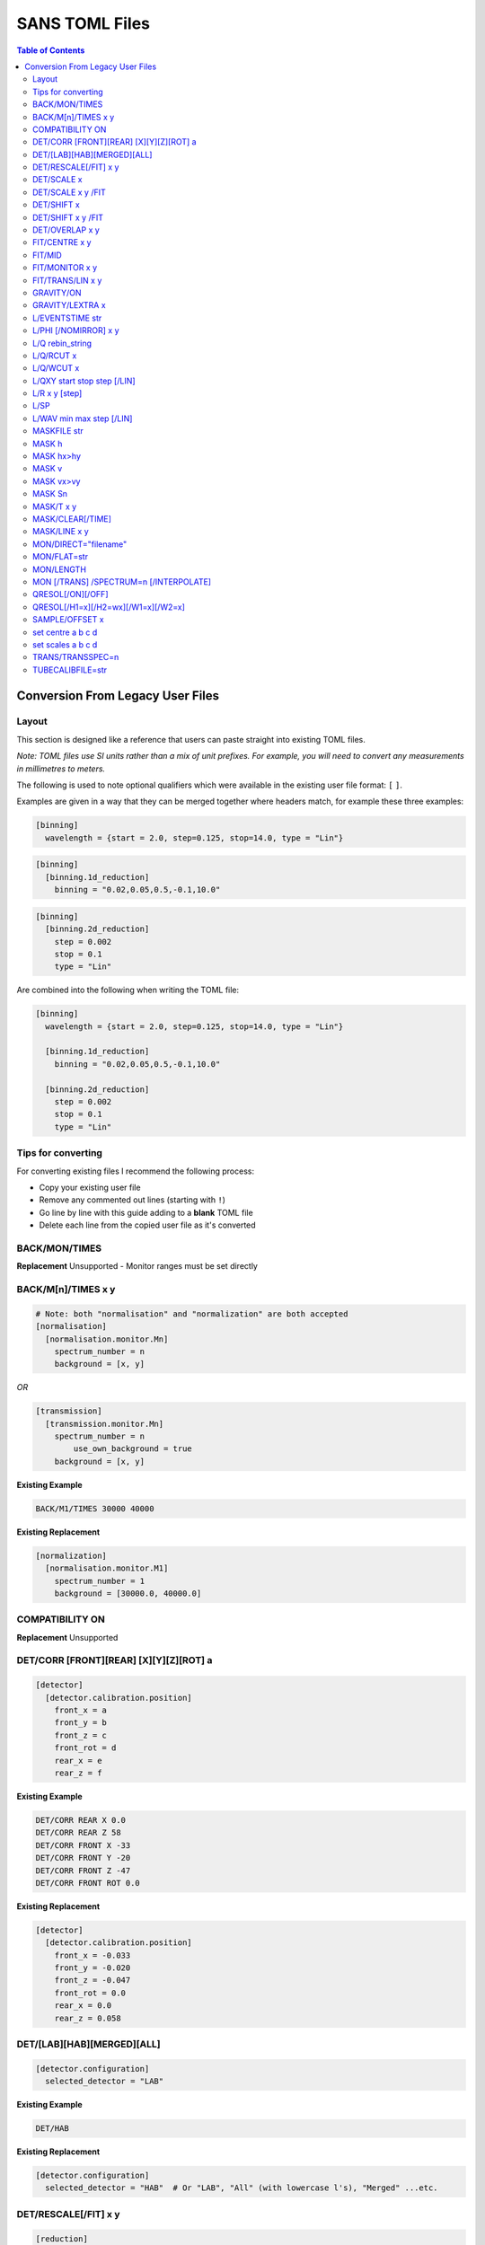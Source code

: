.. _sans_toml_v1-ref:

===============
SANS TOML Files
===============

.. contents:: Table of Contents
    :local:


Conversion From Legacy User Files
=================================

Layout
------

This section is designed like a reference that users can paste straight into
existing TOML files.

*Note: TOML files use SI units rather than a mix of unit prefixes. For example,
you will need to convert any measurements in millimetres to meters.*

The following is used to note optional qualifiers which were available in
the existing user file format: ``[`` ``]``.

Examples are given in a way that they can be merged together where headers
match, for example these three examples:

..  code-block:: none

    [binning]
      wavelength = {start = 2.0, step=0.125, stop=14.0, type = "Lin"}

..  code-block:: none

    [binning]
      [binning.1d_reduction]
        binning = "0.02,0.05,0.5,-0.1,10.0"

..  code-block:: none

    [binning]
      [binning.2d_reduction]
        step = 0.002
        stop = 0.1
        type = "Lin"

Are combined into the following when writing the TOML file:

..  code-block:: none

    [binning]
      wavelength = {start = 2.0, step=0.125, stop=14.0, type = "Lin"}

      [binning.1d_reduction]
        binning = "0.02,0.05,0.5,-0.1,10.0"

      [binning.2d_reduction]
        step = 0.002
        stop = 0.1
        type = "Lin"

Tips for converting
-------------------

For converting existing files I recommend the following process:

- Copy your existing user file
- Remove any commented out lines (starting with ``!``)
- Go line by line with this guide adding to a **blank** TOML file
- Delete each line from the copied user file as it's converted

BACK/MON/TIMES
--------------

**Replacement**
Unsupported - Monitor ranges must be set directly


BACK/M[n]/TIMES x y
-------------------

..  code-block:: none

    # Note: both "normalisation" and "normalization" are both accepted
    [normalisation]
      [normalisation.monitor.Mn]
        spectrum_number = n
        background = [x, y]

*OR*

..  code-block:: none

    [transmission]
      [transmission.monitor.Mn]
        spectrum_number = n
  	    use_own_background = true
        background = [x, y]


**Existing Example**

..  code-block:: none

    BACK/M1/TIMES 30000 40000

**Existing Replacement**

..  code-block:: none

    [normalization]
      [normalisation.monitor.M1]
        spectrum_number = 1
        background = [30000.0, 40000.0]

COMPATIBILITY ON
----------------

**Replacement**
Unsupported


DET/CORR [FRONT][REAR] [X][Y][Z][ROT] a
---------------------------------------

..  code-block:: none

    [detector]
      [detector.calibration.position]
        front_x = a
        front_y = b
        front_z = c
        front_rot = d
        rear_x = e
        rear_z = f

**Existing Example**

..  code-block:: none

    DET/CORR REAR X 0.0
    DET/CORR REAR Z 58
    DET/CORR FRONT X -33
    DET/CORR FRONT Y -20
    DET/CORR FRONT Z -47
    DET/CORR FRONT ROT 0.0

**Existing Replacement**

..  code-block:: none

    [detector]
      [detector.calibration.position]
        front_x = -0.033
        front_y = -0.020
        front_z = -0.047
        front_rot = 0.0
        rear_x = 0.0
        rear_z = 0.058

DET/[LAB][HAB][MERGED][ALL]
---------------------------

..  code-block:: none

    [detector.configuration]
      selected_detector = "LAB"

**Existing Example**

..  code-block:: none

    DET/HAB


**Existing Replacement**

..  code-block:: none

    [detector.configuration]
      selected_detector = "HAB"  # Or "LAB", "All" (with lowercase l's), "Merged" ...etc.

DET/RESCALE[/FIT] x y
---------------------

..  code-block:: none

  [reduction]
    [reduction.merged.rescale]
        min = x
        max = y
        use_fit = true  # or false

**Existing Example**

..  code-block:: none

    DET/RESCALE/FIT 0.14 0.24


**Existing Replacement**

..  code-block:: none

  [reduction]
    [reduction.merged.rescale]
      min = 0.14
      max = 0.24
      use_fit = true

DET/SCALE x
-----------

..  code-block:: none

  [reduction]
    [reduction.merged.rescale]
        factor = x
        use_fit = false  # Must be false for single value

**Existing Example**

..  code-block:: none

    DET/SCALE 0.123


**Existing Replacement**

..  code-block:: none

  [reduction]
    [reduction.merged.rescale]
        factor = 0.123
        use_fit = false

DET/SCALE x y /FIT
------------------

..  code-block:: none

  [reduction]
    [reduction.merged.rescale]
        min = x
        max = y
        use_fit = true  # Must be true for fitting

**Existing Example**

..  code-block:: none

    DET/SCALE 0.1 0.2 /FIT


**Existing Replacement**

..  code-block:: none

  [reduction]
    [reduction.merged.rescale]
        min = 0.1
        max = 0.2
        use_fit = true  # Must be true for fitting


DET/SHIFT x
-----------

..  code-block:: none

  [reduction]
    [reduction.merged.shift]
        distance = x
        use_fit = false  # Must be false for single value

**Existing Example**

..  code-block:: none

    DET/SHIFT 0.123


**Existing Replacement**

..  code-block:: none

  [reduction]
    [reduction.merged.shift]
        distance = 0.123
        use_fit = false

DET/SHIFT x y /FIT
------------------

..  code-block:: none

  [reduction]
    [reduction.merged.shift]
        min = x
        max = y
        use_fit = true  # Must be true for fitting

**Existing Example**

..  code-block:: none

    DET/SHIFT 0.1 0.2 /FIT

**Existing Replacement**

..  code-block:: none

  [reduction]
    [reduction.merged.shift]
        min = 0.1
        max = 0.2
        use_fit = true


DET/OVERLAP x y
---------------

..  code-block:: none

  [reduction]
    [reduction.merged.merge_range]
      min = x
      max = y
      use_fit = true

**Existing Example**

..  code-block:: none

    DET/OVERLAP 0.14 0.24


**Existing Replacement**

..  code-block:: none

  [merged]
    [reduction.merged.merge_range]
        min = 0.14
        max = 0.24
        use_fit = true


FIT/CENTRE x y
---------------

**Replacement**
Unsupported

FIT/MID
-------

**Replacement**
Unsupported

FIT/MONITOR x y
---------------

*Note:* This was only enabled for LOQ in source code, so
if you are not converting a LOQ file this should not be copied
as it will produce different results

**Replacement**

..  code-block:: none

  [mask]
    prompt_peak = {start = x, stop = y}

**Existing Example**

..  code-block:: none

    FIT/MONITOR 19900 20500

**Existing Replacement**

..  code-block:: none

  [mask]
    prompt_peak = {start = 19900.0, stop = 20500.0}


FIT/TRANS/LIN x y
-----------------

**Replacement**

..  code-block:: none

    [transmission]
      [transmission.fitting]
        enabled = true
        parameters = {lambda_min = x, lambda_max = x}
        # Can be: Linear / Logarithmic / Polynomial
        function = "Linear"
        # Only used when set to Polynomial
        polynomial_order = 2

**Existing Example**

..  code-block:: none

    FIT/TRANS/LIN 3.0 11.0

**Existing Replacement**

..  code-block:: none

    [transmission]
      [transmission.fitting]
        enabled = true
        parameters = {lambda_min = 3.0, lambda_max = 11.0}
        function = "Linear"

GRAVITY/ON
----------

**Replacement**

..  code-block:: none

    [gravity]
      enabled = true

**Existing Example**

..  code-block:: none

    GRAVITY/ON

**Existing Replacement**

..  code-block:: none

    [gravity]
      enabled = true

GRAVITY/LEXTRA x
----------------

**Replacement**

..  code-block:: none

    [instrument.configuration]
      gravity_extra_length = x

**Existing Example**

..  code-block:: none

    GRAVITY/LEXTRA 2.0

**Existing Replacement**

..  code-block:: none

    [instrument.configuration]
      gravity_extra_length = 2.0



L/EVENTSTIME str
----------------

**Replacement**

..  code-block:: none

  [reduction.events]
    binning = "str"

**Existing Example**

..  code-block:: none

    L/EVENTSTIME 7000.0,500.0,60000.0

**Existing Replacement**

..  code-block:: none

  [reduction.events]
    # A negative step (middle val) indicates Log
    binning = "7000.0,500.0,60000.0"


L/PHI [/NOMIRROR] x y
---------------------


**Replacement**

..  code-block:: none

    [mask]
      [mask.phi]
        mirror = bool
        start = x
        stop = y

**Existing Example**

..  code-block:: none

    L/PHI/NOMIRROR -45 45

**Existing Replacement**

..  code-block:: none

    [mask]
      [mask.phi]
        mirror = false
        start = x
        stop = y


L/Q rebin_string
----------------

**Replacement**

..  code-block:: none

    [binning.1d_reduction]
        # Negative indicates log
        binning = "rebin_string"

**Existing Example**

..  code-block:: none

    L/Q .02,0.05,0.5,-0.1,10

**Existing Replacement**

..  code-block:: none

    [binning]
      [binning.1d_reduction]
        # Negative indicates log
        binning = "0.02,0.05,0.5,-0.1,10.0"

L/Q/RCUT x
----------

**Replacement**

..  code-block:: none

    [binning.1d_reduction]
        radius_cut = x

**Existing Example**

..  code-block:: none

    L/Q/RCUT 100

**Existing Replacement**

..  code-block:: none

    [binning]
      [binning.1d_reduction]
        radius_cut = 0.1


L/Q/WCUT x
----------

**Replacement**

..  code-block:: none

    [binning.1d_reduction]
        wavelength_cut = x

**Existing Example**

..  code-block:: none

    L/Q/WCUT 8

**Existing Replacement**

..  code-block:: none

    [binning]
      [binning.1d_reduction]
        wavelength_cut = 8.0

L/QXY start stop step [/LIN]
----------------------------

**Replacement**

..  code-block:: none

    [binning]
      [binning.2d_reduction]
        #binning MUST start at 0.0
        step = step
        stop = stop
        #type can be "Lin" or "Log"
        type = "Lin"

**Existing Example**

..  code-block:: none

    L/QXY 0 0.1 .002/lin

**Existing Replacement**

..  code-block:: none

    [binning]
      [binning.2d_reduction]
        step = 0.002
        stop = 0.1
        type = "Lin"

L/R x y [step]
--------------

Note step was ignored previously.

..  code-block:: none

    [detector]
      radius_limit = {min = 0.038, max = -0.001}

**Existing Example**

..  code-block:: none

    L/R 38 -1

**Existing Replacement**

..  code-block:: none

    [detector]
      radius_limit = {min = 0.038, max = -0.001}

L/SP
----

**Replacement**
Unsupported

L/WAV min max step [/LIN]
--------------------------

**Replacement**

..  code-block:: none

    wavelength = {start = min, step = step, stop = max, type = "Lin"}
    # Alternative for ranges
    wavelength = {binning = "min,max", step = step, type = "RangeLin"}


**Existing Example**

..  code-block:: none

    L/WAV 2.0 14.0 0.125/LIN

**Existing Replacement**

..  code-block:: none

    [binning]
      # Only for "Lin", "Log"
      wavelength = {start = 2.0, step=0.125, stop=14.0, type = "Lin"}
      # Only for "RangeLin" or "RangeLog
      wavelength = {binning="2.0-7.0, 7.0-14.0", type = "RangeLin"}

MASKFILE str
------------

**Replacement**

..  code-block:: none

    [mask]
    mask_files = ["a", "b", "c"]

**Existing Example**

..  code-block:: none

    MASKFILE=a.xml,b.xml,c.xml

**Existing Replacement**

..  code-block:: none

    [mask]
    mask_files = ["a.xml", "b.xml", "c.xml"]


MASK h
------

**Replacement**

..  code-block:: none

    [mask]
      [mask.spatial.rear]  # Or front
        detector_rows = [h1, h2, h3, ...hn]

**Existing Example**

..  code-block:: none

    mask/rear h100
    mask/rear h200

**Existing Replacement**

..  code-block:: none

    [mask]
      [mask.spatial.rear]
        # Masks horizontal 100 and 200
        detector_rows = [100, 200]

MASK hx>hy
----------

**Replacement**

..  code-block:: none

    [mask]
      [mask.spatial.rear]  # Or front
        detector_row_ranges = [[x, y]]

**Existing Example**

..  code-block:: none

    mask h126>h127

**Existing Replacement**

..  code-block:: none

    [mask]
      [mask.spatial.rear]
        # Masks horizontal 126 AND 127
        # Also includes 130-135 to show multiple can be masked
        detector_row_ranges = [[126, 127], [130, 135]]


MASK v
------

**Replacement**

..  code-block:: none

    [mask]
      [mask.spatial.rear]  # Or front
        detector_rows = [v1, v2, v3, ...vn]

**Existing Example**

..  code-block:: none

    mask/rear v100
    mask/rear v200

**Existing Replacement**

..  code-block:: none

    [mask]
      [mask.spatial.rear]
        # Masks vertical 100 and 200
        detector_columns = [100, 200]

MASK vx>vy
----------

**Replacement**

..  code-block:: none

    [mask]
      [mask.spatial.rear]  # Or front
        detector_column_ranges = [[x, y]]

**Existing Example**

..  code-block:: none

    mask v126>v127

**Existing Replacement**

..  code-block:: none

    [mask]
      [mask.spatial.rear]
        # Masks vertical 126 AND 127
        # Also includes 130-135 to show multiple can be masked
        detector_column_ranges = [[126, 127], [130, 135]]

MASK Sn
-------

**Replacement**

..  code-block:: none

    [mask]
      mask_pixels = [n1, n2, ...n]

**Existing Example**

..  code-block:: none

    MASK S123
    MASK S456

**Existing Replacement**

..  code-block:: none

    [mask]
      mask_pixels = [123, 456]

MASK/T x y
----------

**Replacement**

..  code-block:: none

    [mask]
      [mask.time]
        tof = [
            {start = x1, stop = y1},
            {start = x2, stop = y2},
            # ...etc
        ]

**Existing Example**

..  code-block:: none

    # Note multiple lines can be collapsed into one section
    MASK/T 19711.5 21228.5
    MASK/T 39354.5 41348.5

**Existing Replacement**

..  code-block:: none

    [mask]
      [mask.time]
        tof = [
          {start = 19711.5, stop = 21228.5},
          {start = 39354.5, stop = 41348.5}
        ]


MASK/CLEAR[/TIME]
-----------------

**Replacement**
Unsupported

MASK/LINE x y
-------------

**Replacement**

..  code-block:: none

    beamstop_shadow = {width = x, angle = y}

**Existing Example:**

..  code-block:: none

    MASK/LINE 30 170

**Existing Replacement**

..  code-block:: none

    [mask]
      beamstop_shadow = {width = 0.03, angle = 170.0}

MON/DIRECT="filename"
---------------------

**Replacement**

..  code-block:: none

    [detector]
      [detector.calibration.direct]
        rear_file = "filename"
        front_file = "filename"


**Existing Example:**

..  code-block:: none

    MON/DIRECT=DIRECT_RUN524.dat

**Existing Replacement**

..  code-block:: none

    [detector]
      [detector.calibration.direct]
        rear_file = "DIRECT_RUN524.dat"
        front_file = "DIRECT_RUN524.dat"

MON/FLAT=str
------------

**Replacement**

..  code-block:: none

    [detector]
      [detector.calibration.flat]
        rear_file = "str"


**Existing Example:**

..  code-block:: none

    MON/FLAT="flat_file.091"

**Existing Replacement**

..  code-block:: none

    [detector]
      [detector.calibration.flat]
        rear_file = "flat_file.091"


MON/LENGTH
----------

**Replacement**
Unsupported

MON [/TRANS] /SPECTRUM=n [/INTERPOLATE]
---------------------------------------

..  code-block:: none

  [normalisation]
    #Normalisation monitor

    # This name is used below so if there was a monitor called FOO1
    # this would work with it
    selected_monitor = "M1"

    [normalisation.monitor.M1]
      spectrum_number = n


**Existing Example:**

..  code-block:: none

    MON/SPECTRUM=1

**Existing Replacement**

..  code-block:: none

  [normalisation]
    #Normalisation monitor

    # This name is used below so if there was a monitor called FOO1
    # this would work with it
    selected_monitor = "M1"

    [normalisation.monitor.M1]
      spectrum_number = 1

QRESOL[/ON][/OFF]
-----------------

**Replacement**

..  code-block:: none

  [q_resolution]
    enabled = true  # Or false

**Existing Example:**

..  code-block:: none

    QRESOL/ON

**Existing Replacement**

..  code-block:: none

  [q_resolution]
    enabled = true  # Or false


QRESOL[/H1=x][/H2=wx][/W1=x][/W2=x]
-----------------------------------

**Replacement**

..  code-block:: none

  [q_resolution]
    h1 = x
    h2 = x
    w1 = x
    w2 = x

**Existing Example:**

..  code-block:: none

    QRESOL/H1=16.0
    QRESOL/H2=8.0
    QRESOL/W1=16.0
    QRESOL/W2=8.0

**Existing Replacement**

..  code-block:: none

  [q_resolution]
    h1 = 16.0
    h2 = 8.0
    w1 = 16.0
    w2 = 8.0

SAMPLE/OFFSET x
---------------

**Replacement**

..  code-block:: none

  [instrument.configuration]
    sample_offset = n

**Existing Example:**

..  code-block:: none

    SAMPLE/OFFSET -60

**Existing Replacement**

..  code-block:: none

  [instrument.configuration]
    sample_offset = -0.06


set centre a b c d
------------------

..  code-block:: none

    [detector]
      [detector.configuration]
        front_centre = {x=a, y=b}
        rear_centre = {x=c, y=d}

**Existing Example:**

..  code-block:: none

    set centre 84.2 -196.5 5.1 5.1

**Existing Replacement**

..  code-block:: none

    [detector]
      [detector.configuration]
        # Note for identical results the values will
        # only take a and b in the above example due to a bug
        # with the legacy user file parser
        front_centre = {x=0.0842, y=-0.1965}
        rear_centre = {x=0.0842, y=-0.1965}

set scales a b c d
------------------

..  code-block:: none

    [detector]
      [detector.configuration]
        front_scale = b
        rear_scale = a

**Existing Example:**

..  code-block:: none

    set scales 1.497 1.0 1.0 1.0 1.0

**Existing Replacement**

..  code-block:: none

    [detector]
      [detector.configuration]
        front_scale = 1.0
        rear_scale = 1.497

TRANS/TRANSSPEC=n
-----------------

**Replacement**

..  code-block:: none

    [transmission]
      # Where Mn is arbitrary but must match the section label
      selected_monitor = "Mn"

      [transmission.monitor.Mn]
        spectrum_number = n

**Existing Example:**

..  code-block:: none

    TRANS/TRANSPEC=3

**Existing Replacement**

..  code-block:: none

    [transmission]
      selected_monitor = "M3"

      [transmission.monitor.M3]
        spectrum_number = 3

TUBECALIBFILE=str
-----------------

**Replacement**

..  code-block:: none

  [detector]

  [detector.calibration.tube]
    file = "str"

**Existing Example:**

..  code-block:: none

  TUBECALIBFILE=Tube.nxs

**Existing Replacement**

..  code-block:: none

  [detector]

  [detector.calibration.tube]
    file = "Tube.nxs"

.. categories:: Techniques
